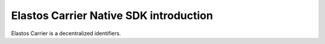 Elastos Carrier Native SDK introduction
=======================================

Elastos Carrier is a decentralized identifiers.
